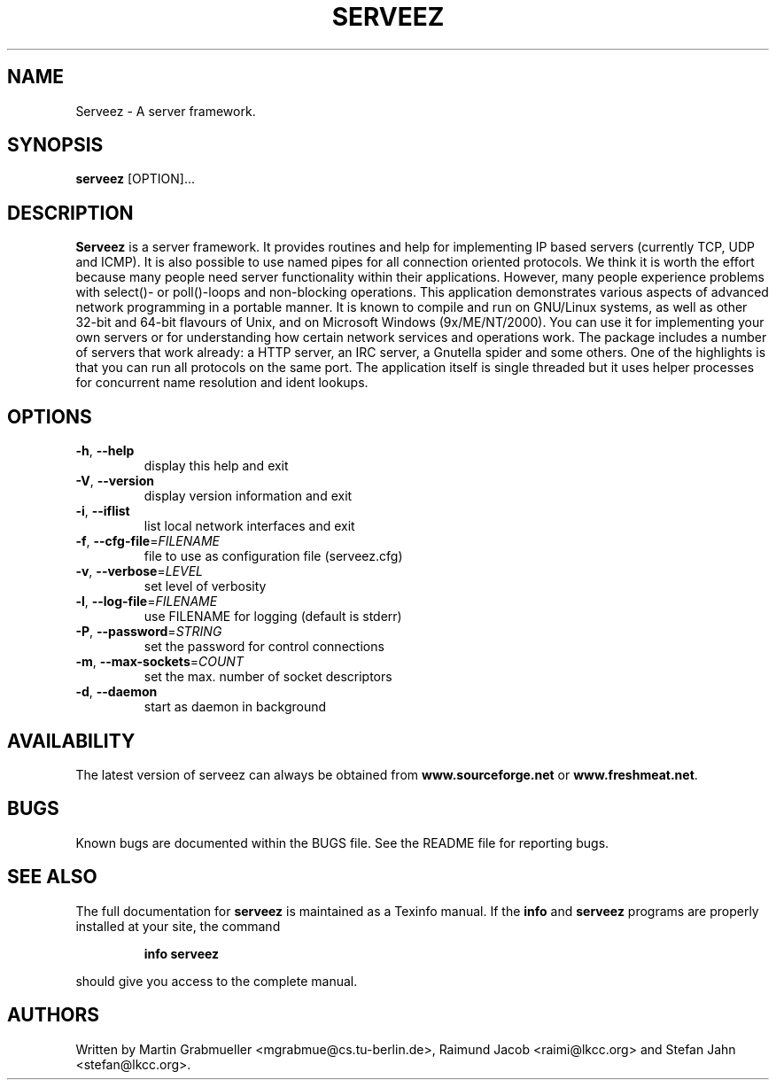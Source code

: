 .TH SERVEEZ "1" "October 2000" "Serveez" FSF
.SH NAME
Serveez \- A server framework.
.SH SYNOPSIS
\fBserveez\fR [OPTION]...
.SH DESCRIPTION
\fBServeez\fR is a server framework. It provides routines and help for
implementing IP based servers (currently TCP, UDP and ICMP). It is also
possible to use named pipes for all connection oriented protocols.
We think it is worth the effort because many people need server functionality 
within their applications. However, many people experience problems 
with select()- or poll()-loops and non-blocking operations.
This application demonstrates various aspects of advanced network
programming in a portable manner. It is known to compile and run on 
GNU/Linux systems, as well as other 32-bit and 64-bit flavours of Unix, 
and on Microsoft Windows (9x/ME/NT/2000).
You can use it for implementing your own servers or for understanding how
certain network services and operations work.
The package includes a number of servers that work already: a HTTP server,
an IRC server, a Gnutella spider and some others. One of the highlights is
that you can run all protocols on the same port. The application itself is
single threaded but it uses helper processes for concurrent name resolution
and ident lookups.
.SH OPTIONS
.TP
\fB\-h\fR, \fB\-\-help\fR
display this help and exit
.TP
\fB\-V\fR, \fB\-\-version\fR
display version information and exit
.TP
\fB\-i\fR, \fB\-\-iflist\fR
list local network interfaces and exit
.TP
\fB\-f\fR, \fB\-\-cfg\-file\fR=\fIFILENAME\fR
file to use as configuration file (serveez.cfg)
.TP
\fB\-v\fR, \fB\-\-verbose\fR=\fILEVEL\fR
set level of verbosity
.TP
\fB\-l\fR, \fB\-\-log\-file\fR=\fIFILENAME\fR
use FILENAME for logging (default is stderr)
.TP
\fB\-P\fR, \fB\-\-password\fR=\fISTRING\fR
set the password for control connections
.TP
\fB\-m\fR, \fB\-\-max\-sockets\fR=\fICOUNT\fR
set the max. number of socket descriptors
.TP
\fB\-d\fR, \fB\-\-daemon\fR
start as daemon in background
.SH AVAILABILITY
The latest version of serveez can always be obtained from 
\fBwww.sourceforge.net\fR or \fBwww.freshmeat.net\fR.
.SH BUGS
.PP
Known bugs are documented within the BUGS file. See the README file for 
reporting bugs.
.SH "SEE ALSO"
The full documentation for
.B serveez
is maintained as a Texinfo manual.  If the
.B info
and
.B serveez
programs are properly installed at your site, the command
.IP
.B info serveez
.PP
should give you access to the complete manual.
.SH AUTHORS
Written by Martin Grabmueller <mgrabmue@cs.tu-berlin.de>, 
Raimund Jacob <raimi@lkcc.org> and Stefan Jahn <stefan@lkcc.org>.